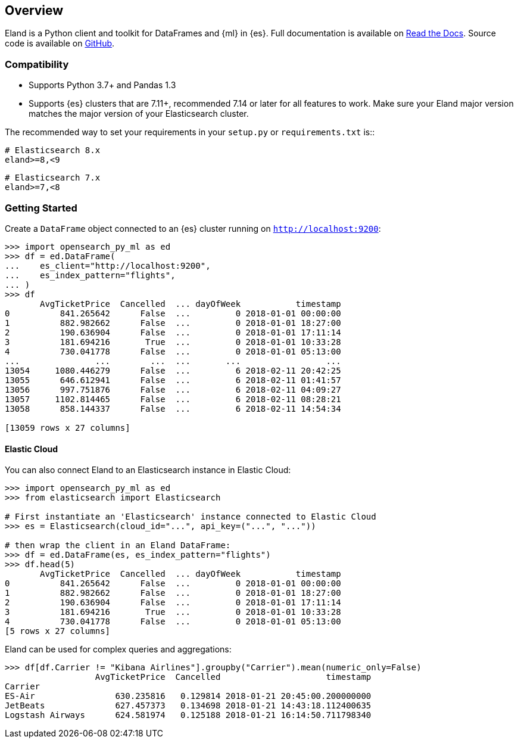 [[overview]]
== Overview

Eland is a Python client and toolkit for DataFrames and {ml} in {es}.
Full documentation is available on https://opensearch_py_ml.readthedocs.io[Read the Docs].
Source code is available on https://github.com/elastic/eland[GitHub].

[discrete]
=== Compatibility

- Supports Python 3.7+ and Pandas 1.3
- Supports {es} clusters that are 7.11+, recommended 7.14 or later for all features to work.
  Make sure your Eland major version matches the major version of your Elasticsearch cluster.

The recommended way to set your requirements in your `setup.py` or
`requirements.txt` is::

    # Elasticsearch 8.x
    eland>=8,<9

    # Elasticsearch 7.x
    eland>=7,<8

[discrete]
=== Getting Started

Create a `DataFrame` object connected to an {es} cluster running on `http://localhost:9200`:

[source,python]
------------------------------------
>>> import opensearch_py_ml as ed
>>> df = ed.DataFrame(
...    es_client="http://localhost:9200",
...    es_index_pattern="flights",
... )
>>> df
       AvgTicketPrice  Cancelled  ... dayOfWeek           timestamp
0          841.265642      False  ...         0 2018-01-01 00:00:00
1          882.982662      False  ...         0 2018-01-01 18:27:00
2          190.636904      False  ...         0 2018-01-01 17:11:14
3          181.694216       True  ...         0 2018-01-01 10:33:28
4          730.041778      False  ...         0 2018-01-01 05:13:00
...               ...        ...  ...       ...                 ...
13054     1080.446279      False  ...         6 2018-02-11 20:42:25
13055      646.612941      False  ...         6 2018-02-11 01:41:57
13056      997.751876      False  ...         6 2018-02-11 04:09:27
13057     1102.814465      False  ...         6 2018-02-11 08:28:21
13058      858.144337      False  ...         6 2018-02-11 14:54:34

[13059 rows x 27 columns]
------------------------------------

[discrete]
==== Elastic Cloud

You can also connect Eland to an Elasticsearch instance in Elastic Cloud:

[source,python]
------------------------------------
>>> import opensearch_py_ml as ed
>>> from elasticsearch import Elasticsearch

# First instantiate an 'Elasticsearch' instance connected to Elastic Cloud
>>> es = Elasticsearch(cloud_id="...", api_key=("...", "..."))

# then wrap the client in an Eland DataFrame:
>>> df = ed.DataFrame(es, es_index_pattern="flights")
>>> df.head(5)
       AvgTicketPrice  Cancelled  ... dayOfWeek           timestamp
0          841.265642      False  ...         0 2018-01-01 00:00:00
1          882.982662      False  ...         0 2018-01-01 18:27:00
2          190.636904      False  ...         0 2018-01-01 17:11:14
3          181.694216       True  ...         0 2018-01-01 10:33:28
4          730.041778      False  ...         0 2018-01-01 05:13:00
[5 rows x 27 columns]
------------------------------------

Eland can be used for complex queries and aggregations:

[source,python]
------------------------------------
>>> df[df.Carrier != "Kibana Airlines"].groupby("Carrier").mean(numeric_only=False)
                  AvgTicketPrice  Cancelled                     timestamp
Carrier                                                                  
ES-Air                630.235816   0.129814 2018-01-21 20:45:00.200000000
JetBeats              627.457373   0.134698 2018-01-21 14:43:18.112400635
Logstash Airways      624.581974   0.125188 2018-01-21 16:14:50.711798340
------------------------------------
